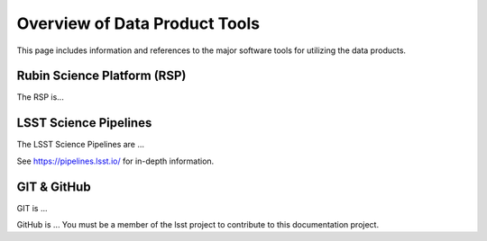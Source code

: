 .. Review the README on instructions to contribute.
.. Static objects, such as figures, should be stored in the _static directory. Review the _static/README on instructions to contribute.
.. Do not remove the comments that describe each section. They are included to provide guidance to contributors.
.. Do not remove other content provided in the templates, such as a section. Instead, comment out the content and include comments to explain the situation. For example:
	- If a section within the template is not needed, comment out the section title and label reference. Do not delete the expected section title, reference or related comments provided from the template.
    - If a file cannot include a title (surrounded by ampersands (#)), comment out the title from the template and include a comment explaining why this is implemented (in addition to applying the ``title`` directive).

.. This is the label that can be used for cross referencing this file.
.. Recommended title label format is "Directory Name"-"Title Name"  -- Spaces should be replaced by hyphens.
.. _Rubin-Observatory-Documentation-DP0-1-Overview-Data-Product-Tools:
.. Each section should include a label for cross referencing to a given area.
.. Recommended format for all labels is "Title Name"-"Section Name" -- Spaces should be replaced by hyphens.
.. To reference a label that isn't associated with an reST object such as a title or figure, you must include the link and explicit title using the syntax :ref:`link text <label-name>`.
.. A warning will alert you of identical labels during the linkcheck process.

##############################
Overview of Data Product Tools
##############################

.. This section should provide a brief, top-level description of the page.

This page includes information and references to the major software tools for utilizing the data products.

.. _Rubin-Observatory-Documentation-DP0-1-RSP:

Rubin Science Platform (RSP)
============================

The RSP is...

.. _Rubin-Observatory-Documentation-DP0-1-Pipelines:

LSST Science Pipelines
======================

The LSST Science Pipelines are ...

See https://pipelines.lsst.io/ for in-depth information.

GIT & GitHub
============

GIT is ...

GitHub is ...
You must be a member of the lsst project to contribute to this documentation project.
